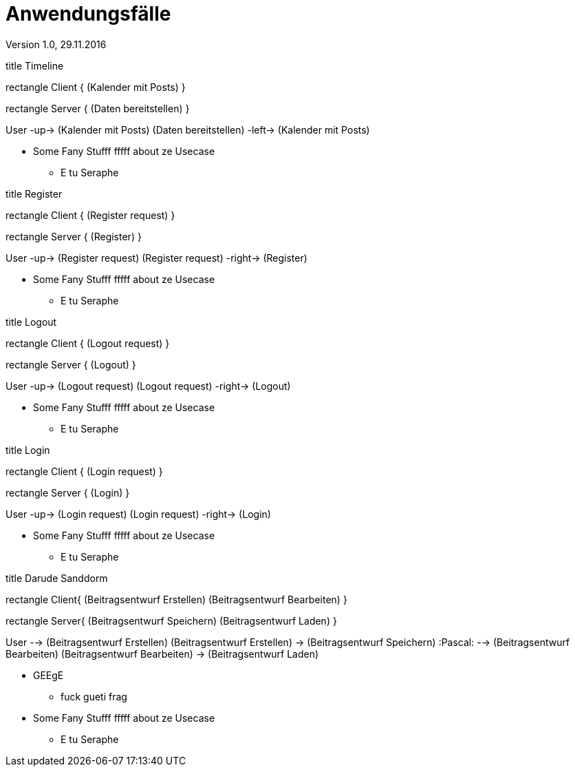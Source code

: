 Anwendungsfälle
===============
Version 1.0, 29.11.2016
:toc:

[uml]
--
title Timeline

rectangle Client {
    (Kalender mit Posts)
}

rectangle Server {
    (Daten bereitstellen)
}


:User:

User -up-> (Kalender mit Posts)
(Daten bereitstellen) -left-> (Kalender mit Posts)
--
 * Some Fany Stufff fffff about ze Usecase
 ** E tu Seraphe

[uml]
--
title Register

rectangle Client {
    (Register request)
}

rectangle Server {
    (Register)
}

:User:

User -up-> (Register request)
(Register request) -right-> (Register)
--
 * Some Fany Stufff fffff about ze Usecase
 ** E tu Seraphe
 
[uml]
--
title Logout

rectangle Client {
    (Logout request)
}

rectangle Server {
    (Logout)
}

:User:

User -up-> (Logout request)
(Logout request) -right-> (Logout)
--
 * Some Fany Stufff fffff about ze Usecase
 ** E tu Seraphe

[uml]
--
title Login

rectangle Client {
    (Login request)
}

rectangle Server {
    (Login)
}

:User:

User -up-> (Login request)
(Login request) -right-> (Login)
--
 * Some Fany Stufff fffff about ze Usecase
 ** E tu Seraphe

[uml]
--
title Darude Sanddorm

rectangle Client{
    (Beitragsentwurf Erstellen)
    (Beitragsentwurf Bearbeiten)
}

rectangle Server{
    (Beitragsentwurf Speichern)
    (Beitragsentwurf Laden)
}

User --> (Beitragsentwurf Erstellen)
(Beitragsentwurf Erstellen) -> (Beitragsentwurf Speichern)
:Pascal: --> (Beitragsentwurf Bearbeiten)
(Beitragsentwurf Bearbeiten) -> (Beitragsentwurf Laden)
--
* GEEgE
** fuck gueti frag


[uml]

--
 * Some Fany Stufff fffff about ze Usecase
 ** E tu Seraphe